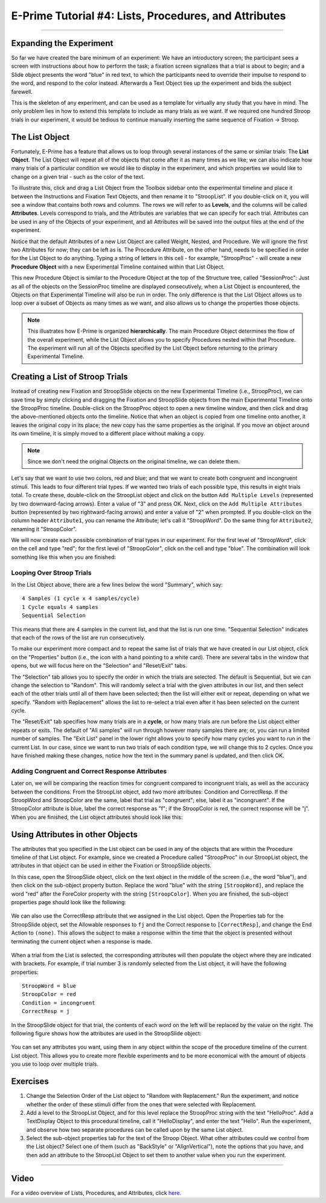 .. _EP_04_Lists_Procedures_Attributes:

======================================================
E-Prime Tutorial #4: Lists, Procedures, and Attributes
======================================================

----------

Expanding the Experiment
************************

So far we have created the bare minimum of an experiment: We have an introductory screen; the participant sees a screen with instructions about how to perform the task; a fixation screen signalizes that a trial is about to begin; and a Slide object presents the word "blue" in red text, to which the participants need to override their impulse to respond to the word, and respond to the color instead. Afterwards a Text Object ties up the experiment and bids the subject farewell.

This is the skeleton of any experiment, and can be used as a template for virtually any study that you have in mind. The only problem lies in how to extend this template to include as many trials as we want. If we required one hundred Stroop trials in our experiment, it would be tedious to continue manually inserting the same sequence of Fixation -> Stroop.

The List Object
***************

Fortunately, E-Prime has a feature that allows us to loop through several instances of the same or similar trials: The **List Object**. The List Object will repeat all of the objects that come after it as many times as we like; we can also indicate how many trials of a particular condition we would like to display in the experiment, and which properties we would like to change on a given trial - such as the color of the text.

To illustrate this, click and drag a List Object from the Toolbox sidebar onto the experimental timeline and place it between the Instructions and Fixation Text Objects, and then rename it to "StroopList". If you double-click on it, you will see a window that contains both rows and columns. The rows we will refer to as **Levels**, and the columns will be called **Attributes**. Levels correspond to trials, and the Attributes are variables that we can specify for each trial. Attributes can be used in any of the Objects of your experiment, and all Attributes will be saved into the output files at the end of the experiment.

Notice that the default Attributes of a new List Object are called Weight, Nested, and Procedure. We will ignore the first two Attributes for now; they can be left as is. The Procedure Attribute, on the other hand, needs to be specified in order for the List Object to do anything. Typing a string of letters in this cell - for example, "StroopProc" - will create a new **Procedure Object** with a new Experimental Timeline contained within that List Object.

This new Procedure Object is similar to the Procedure Object at the top of the Structure tree, called "SessionProc": Just as all of the objects on the SessionProc timeline are displayed consecutively, when a List Object is encountered, the Objects on that Experimental Timeline will also be run in order. The only difference is that the List Object allows us to loop over a subset of Objects as many times as we want, and also allows us to change the properties those objects.

.. note::

  This illustrates how E-Prime is organized **hierarchically**. The main Procedure Object determines the flow of the overall experiment, while the List Object allows you to specify Procedures nested within that Procedure. The experiment will run all of the Objects specified by the List Object before returning to the primary Experimental Timeline.
  
  
Creating a List of Stroop Trials
********************************

Instead of creating new Fixation and StroopSlide objects on the new Experimental Timeline (i.e., StroopProc), we can save time by simply clicking and dragging the Fixation and StroopSlide objects from the main Experimental Timeline onto the StroopProc timeline. Double-click on the StroopProc object to open a new timeline window, and then click and drag the above-mentioned objects onto the timeline. Notice that when an object is copied from one timeline onto another, it leaves the original copy in its place; the new copy has the same properties as the original. If you move an object around its own timeline, it is simply moved to a different place without making a copy.

.. note::

  Since we don't need the original Objects on the original timeline, we can delete them.
  
Let's say that we want to use two colors, red and blue; and that we want to create both congruent and incongruent stimuli. This leads to four different trial types. If we wanted two trials of each possible type, this results in eight trials total. To create these, double-click on the StroopList object and click on the button ``Add Multiple Levels`` (represented by two downward-facing arrows). Enter a value of "3" and press OK. Next, click on the ``Add Multiple Attributes`` button (represented by two rightward-facing arrows) and enter a value of "2" when prompted. If you double-click on the column header ``Attribute1``, you can rename the Attribute; let's call it "StroopWord". Do the same thing for ``Attribute2``, renaming it "StroopColor".

We will now create each possible combination of trial types in our experiment. For the first level of "StroopWord", click on the cell and type "red"; for the first level of "StroopColor", click on the cell and type "blue". The combination will look something like this when you are finished:

.. figure:: 04_StroopList_Example.png

Looping Over Stroop Trials
^^^^^^^^^^^^^^^^^^^^^^^^^^

In the List Object above, there are a few lines below the word "Summary", which say:

::

  4 Samples (1 cycle x 4 samples/cycle)
  1 Cycle equals 4 samples
  Sequential Selection
  
This means that there are 4 samples in the current list, and that the list is run one time. "Sequential Selection" indicates that each of the rows of the list are run consecutively.

To make our experiment more compact and to repeat the same list of trials that we have created in our List object, click on the "Properties" button (i.e., the icon with a hand pointing to a white card). There are several tabs in the window that opens, but we will focus here on the "Selection" and "Reset/Exit" tabs. 

The "Selection" tab allows you to specify the order in which the trials are selected. The default is Sequential, but we can change the selection to "Random". This will randomly select a trial with the given attributes in our list, and then select each of the other trials until all of them have been selected; then the list will either exit or repeat, depending on what we specify. "Random with Replacement" allows the list to re-select a trial even after it has been selected on the current cycle.

The "Reset/Exit" tab specifies how many trials are in a **cycle**, or how many trials are run before the List object either repeats or exits. The default of "All samples" will run through however many samples there are; or, you can run a limited number of samples. The "Exit List" panel in the lower right allows you to specify how many cycles you want to run in the current List. In our case, since we want to run two trials of each condition type, we will change this to 2 cycles. Once you have finished making these changes, notice how the text in the summary panel is updated, and then click OK.

Adding Congruent and Correct Response Attributes
^^^^^^^^^^^^^^^^^^^^^^^^^^^^^^^^^^^^^^^^^^^^^^^^

Later on, we will be comparing the reaction times for congruent compared to incongruent trials, as well as the accuracy between the conditions. From the StroopList object, add two more attributes: Condition and CorrectResp. If the StroopWord and StroopColor are the same, label that trial as "congruent"; else, label it as "incongruent". If the StroopColor attribute is blue, label the correct response as "f"; if the StroopColor is red, the correct response will be "j". When you are finished, the List object attributes should look like this:

.. figure:: 04_List_Completed.png


Using Attributes in other Objects
*********************************

The attributes that you specified in the List object can be used in any of the objects that are within the Procedure timeline of that List object. For example, since we created a Procedure called "StroopProc" in our StroopList object, the attributes in that object can be used in either the Fixation or StroopSlide objects.

In this case, open the StroopSlide object, click on the text object in the middle of the screen (i.e., the word "blue"), and then click on the sub-object property button. Replace the word "blue" with the string ``[StroopWord]``, and replace the word "red" after the ForeColor property with the string ``[StroopColor]``. When you are finished, the sub-object properties page should look like the following:

.. figure:: 04_StroopSlide_subobject_Properties.png

We can also use the CorrectResp attribute that we assigned in the List object. Open the Properties tab for the StroopSlide object, set the Allowable responses to ``fj`` and the Correct response to ``[CorrectResp]``, and change the End Action to ``(none)``. This allows the subject to make a response within the time that the object is presented without terminating the current object when a response is made.

.. figure:: 04_StroopSlide_Properties.png

When a trial from the List is selected, the corresponding attributes will then populate the object where they are indicated with brackets. For example, if trial number 3 is randomly selected from the List object, it will have the following properties:

::

  StroopWord = blue
  StroopColor = red
  Condition = incongruent
  CorrectResp = j
  
In the StroopSlide object for that trial, the contents of each word on the left will be replaced by the value on the right. The following figure shows how the attributes are used in the StroopSlide object:

.. figure:: 04_StroopSlide_Attributes.png

You can set any attributes you want, using them in any object within the scope of the procedure timeline of the current List object. This allows you to create more flexible experiments and to be more economical with the amount of objects you use to loop over multiple trials.


Exercises
*********

1. Change the Selection Order of the List object to "Random with Replacement." Run the experiment, and notice whether the order of these stimuli differ from the ones that were selected with Replacement.

2. Add a level to the StroopList Object, and for this level replace the StroopProc string with the text "HelloProc". Add a TextDisplay Object to this procedural timeline, call it "HelloDisplay", and enter the text "Hello". Run the experiment, and observe how two separate procedures can be called upon by the same List object.

3. Select the sub-object properties tab for the text of the Stroop Object. What other attributes could we control from the List object? Select one of them (such as "BackStyle" or "AlignVertical"), note the options that you have, and then add an attribute to the StroopList Object to set them to another value when you run the experiment.

-----------
  
Video
*****

For a video overview of Lists, Procedures, and Attributes, click `here <https://www.youtube.com/watch?v=JHhZZAGkElU&list=PLIQIswOrUH68zDYePgAy9_6pdErSbsegM&index=4>`__.
